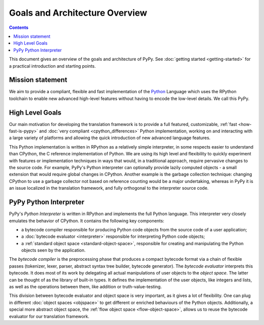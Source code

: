 Goals and Architecture Overview
===============================

.. contents::

This document gives an overview of the goals and architecture of PyPy.
See :doc:`getting started <getting-started>` for a practical introduction and starting points.


Mission statement
-----------------

We aim to provide a compliant, flexible and fast implementation of the Python_
Language which uses the RPython toolchain to enable new advanced high-level
features without having to encode the low-level details.  We call this PyPy.

.. _Python: http://docs.python.org/reference/


High Level Goals
----------------

Our main motivation for developing the translation framework is to
provide a full featured, customizable, :ref:`fast <how-fast-is-pypy>` and
:doc:`very compliant <cpython_differences>` Python
implementation, working on and interacting with a large variety of
platforms and allowing the quick introduction of new advanced language
features.

This Python implementation is written in RPython as a relatively simple
interpreter, in some respects easier to understand than CPython, the C
reference implementation of Python.  We are using its high level and
flexibility to quickly experiment with features or implementation
techniques in ways that would, in a traditional approach, require
pervasive changes to the source code.  For example, PyPy's Python
interpreter can optionally provide lazily computed objects - a small
extension that would require global changes in CPython.  Another example
is the garbage collection technique: changing CPython to use a garbage
collector not based on reference counting would be a major undertaking,
whereas in PyPy it is an issue localized in the translation framework,
and fully orthogonal to the interpreter source code.


.. _python-interpreter:

PyPy Python Interpreter
-----------------------

PyPy's *Python Interpreter* is written in RPython and implements the
full Python language.  This interpreter very closely emulates the
behavior of CPython.  It contains the following key components:

- a bytecode compiler responsible for producing Python code objects
  from the source code of a user application;

- a :doc:`bytecode evaluator <interpreter>` responsible for interpreting
  Python code objects;

- a :ref:`standard object space <standard-object-space>`, responsible for creating and manipulating
  the Python objects seen by the application.

The *bytecode compiler* is the preprocessing phase that produces a
compact bytecode format via a chain of flexible passes (tokenizer,
lexer, parser, abstract syntax tree builder, bytecode generator).  The
*bytecode evaluator* interprets this bytecode.  It does most of its work
by delegating all actual manipulations of user objects to the *object
space*.  The latter can be thought of as the library of built-in types.
It defines the implementation of the user objects, like integers and
lists, as well as the operations between them, like addition or
truth-value-testing.

.. TODO edit the sentence about the flow object space

This division between bytecode evaluator and object space is very
important, as it gives a lot of flexibility.  One can plug in
different :doc:`object spaces <objspace>` to get different or enriched behaviours
of the Python objects.  Additionally, a special more abstract object
space, the :ref:`flow object space <flow-object-space>`, allows us to reuse the bytecode
evaluator for our translation framework.

